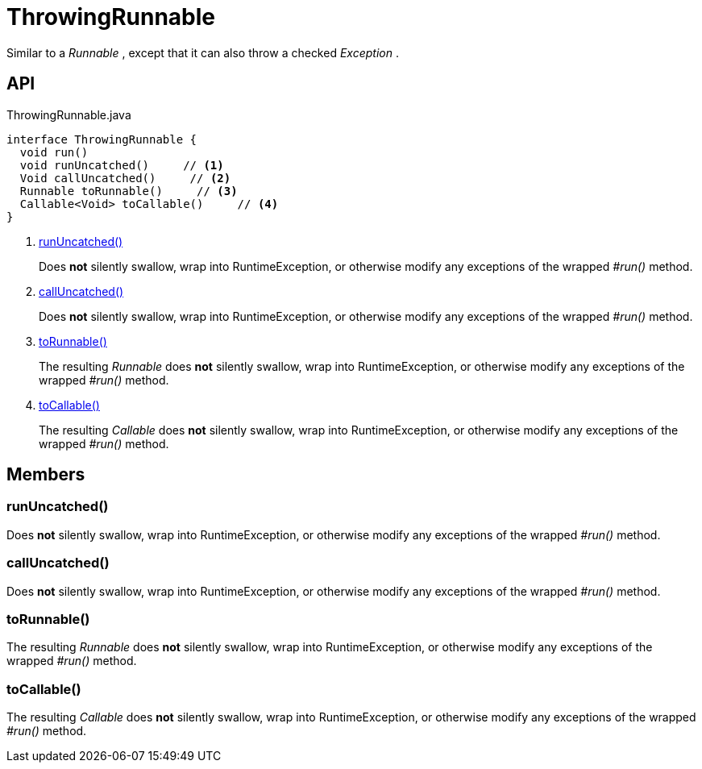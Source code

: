 = ThrowingRunnable
:Notice: Licensed to the Apache Software Foundation (ASF) under one or more contributor license agreements. See the NOTICE file distributed with this work for additional information regarding copyright ownership. The ASF licenses this file to you under the Apache License, Version 2.0 (the "License"); you may not use this file except in compliance with the License. You may obtain a copy of the License at. http://www.apache.org/licenses/LICENSE-2.0 . Unless required by applicable law or agreed to in writing, software distributed under the License is distributed on an "AS IS" BASIS, WITHOUT WARRANTIES OR  CONDITIONS OF ANY KIND, either express or implied. See the License for the specific language governing permissions and limitations under the License.

Similar to a _Runnable_ , except that it can also throw a checked _Exception_ .

== API

[source,java]
.ThrowingRunnable.java
----
interface ThrowingRunnable {
  void run()
  void runUncatched()     // <.>
  Void callUncatched()     // <.>
  Runnable toRunnable()     // <.>
  Callable<Void> toCallable()     // <.>
}
----

<.> xref:#runUncatched_[runUncatched()]
+
--
Does *not* silently swallow, wrap into RuntimeException, or otherwise modify any exceptions of the wrapped _#run()_ method.
--
<.> xref:#callUncatched_[callUncatched()]
+
--
Does *not* silently swallow, wrap into RuntimeException, or otherwise modify any exceptions of the wrapped _#run()_ method.
--
<.> xref:#toRunnable_[toRunnable()]
+
--
The resulting _Runnable_ does *not* silently swallow, wrap into RuntimeException, or otherwise modify any exceptions of the wrapped _#run()_ method.
--
<.> xref:#toCallable_[toCallable()]
+
--
The resulting _Callable_ does *not* silently swallow, wrap into RuntimeException, or otherwise modify any exceptions of the wrapped _#run()_ method.
--

== Members

[#runUncatched_]
=== runUncatched()

Does *not* silently swallow, wrap into RuntimeException, or otherwise modify any exceptions of the wrapped _#run()_ method.

[#callUncatched_]
=== callUncatched()

Does *not* silently swallow, wrap into RuntimeException, or otherwise modify any exceptions of the wrapped _#run()_ method.

[#toRunnable_]
=== toRunnable()

The resulting _Runnable_ does *not* silently swallow, wrap into RuntimeException, or otherwise modify any exceptions of the wrapped _#run()_ method.

[#toCallable_]
=== toCallable()

The resulting _Callable_ does *not* silently swallow, wrap into RuntimeException, or otherwise modify any exceptions of the wrapped _#run()_ method.
